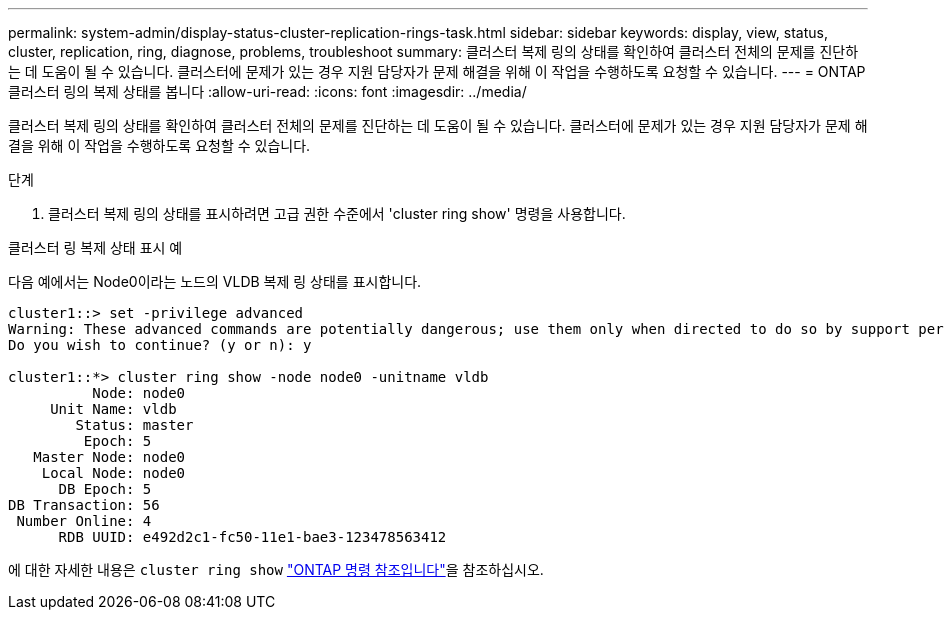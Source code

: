 ---
permalink: system-admin/display-status-cluster-replication-rings-task.html 
sidebar: sidebar 
keywords: display, view, status, cluster, replication, ring, diagnose, problems, troubleshoot 
summary: 클러스터 복제 링의 상태를 확인하여 클러스터 전체의 문제를 진단하는 데 도움이 될 수 있습니다. 클러스터에 문제가 있는 경우 지원 담당자가 문제 해결을 위해 이 작업을 수행하도록 요청할 수 있습니다. 
---
= ONTAP 클러스터 링의 복제 상태를 봅니다
:allow-uri-read: 
:icons: font
:imagesdir: ../media/


[role="lead"]
클러스터 복제 링의 상태를 확인하여 클러스터 전체의 문제를 진단하는 데 도움이 될 수 있습니다. 클러스터에 문제가 있는 경우 지원 담당자가 문제 해결을 위해 이 작업을 수행하도록 요청할 수 있습니다.

.단계
. 클러스터 복제 링의 상태를 표시하려면 고급 권한 수준에서 'cluster ring show' 명령을 사용합니다.


.클러스터 링 복제 상태 표시 예
다음 예에서는 Node0이라는 노드의 VLDB 복제 링 상태를 표시합니다.

[listing]
----
cluster1::> set -privilege advanced
Warning: These advanced commands are potentially dangerous; use them only when directed to do so by support personnel.
Do you wish to continue? (y or n): y

cluster1::*> cluster ring show -node node0 -unitname vldb
          Node: node0
     Unit Name: vldb
        Status: master
         Epoch: 5
   Master Node: node0
    Local Node: node0
      DB Epoch: 5
DB Transaction: 56
 Number Online: 4
      RDB UUID: e492d2c1-fc50-11e1-bae3-123478563412
----
에 대한 자세한 내용은 `cluster ring show` link:https://docs.netapp.com/us-en/ontap-cli/cluster-ring-show.html["ONTAP 명령 참조입니다"^]을 참조하십시오.
